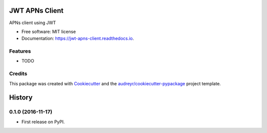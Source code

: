 ===============================
JWT APNs Client
===============================


.. image:: https://img.shields.io/pypi/v/jwt_apns_client.svg
        :target: https://pypi.python.org/pypi/jwt_apns_client

.. image:: https://img.shields.io/travis/Mobelux/jwt_apns_client.svg
        :target: https://travis-ci.org/Mobelux/jwt_apns_client

.. image:: https://readthedocs.org/projects/jwt-apns-client/badge/?version=latest
        :target: https://jwt-apns-client.readthedocs.io/en/latest/?badge=latest
        :alt: Documentation Status


APNs client using JWT


* Free software: MIT license
* Documentation: https://jwt-apns-client.readthedocs.io.


Features
--------

* TODO

Credits
---------

This package was created with Cookiecutter_ and the `audreyr/cookiecutter-pypackage`_ project template.

.. _Cookiecutter: https://github.com/audreyr/cookiecutter
.. _`audreyr/cookiecutter-pypackage`: https://github.com/audreyr/cookiecutter-pypackage


=======
History
=======

0.1.0 (2016-11-17)
------------------

* First release on PyPI.


